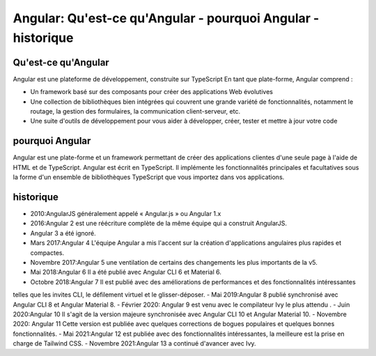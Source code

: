 .. _an-introduction:

=====================================================================================
Angular: Qu'est-ce qu'Angular  - pourquoi Angular - historique
=====================================================================================

**Qu'est-ce qu'Angular**
__________________________

Angular est une plateforme de développement, construite sur TypeScript
En tant que plate-forme, Angular comprend :

- Un framework basé sur des composants pour créer des applications Web évolutives
  
- Une collection de bibliothèques bien intégrées qui couvrent une grande variété de fonctionnalités, notamment le routage, la gestion des formulaires, la communication client-serveur, etc.

- Une suite d'outils de développement pour vous aider à développer, créer, tester et mettre à jour votre code

**pourquoi Angular**
_____________________

Angular est une plate-forme et un framework permettant de créer des applications clientes 
d'une seule page à l'aide de HTML et de TypeScript. Angular est écrit en TypeScript. 
Il implémente les fonctionnalités principales et facultatives sous la forme d'un ensemble 
de bibliothèques TypeScript que vous importez dans vos applications.

**historique**
_______________

- 2010:AngularJS généralement appelé « Angular.js » ou Angular 1.x
- 2016:Angular 2 est une réécriture complète de la même équipe qui a construit AngularJS.
- Angular 3 a été ignoré.
- Mars 2017:Angular 4 L'équipe Angular a mis l'accent sur la création d'applications angulaires plus rapides et compactes.
- Novembre 2017:Angular 5  une ventilation de certains des changements les plus importants de la v5. 
- Mai 2018:Angular 6 Il a été publié avec Angular CLI 6 et Material 6.
- Octobre 2018:Angular 7 Il est publié avec des améliorations de performances et des fonctionnalités intéressantes 
telles que les invites CLI, le défilement virtuel et le glisser-déposer.
- Mai 2019:Angular 8 publié synchronisé avec Angular CLI 8 et Angular Material 8.
- Février 2020: Angular 9 est venu avec le compilateur Ivy le plus attendu .
- Juin 2020:Angular 10 Il s'agit de la version majeure synchronisée avec Angular CLI 10 et Angular Material 10.
- Novembre 2020: Angular 11 Cette version est publiée avec quelques corrections de bogues populaires et quelques bonnes fonctionnalités.
- Mai 2021:Angular 12 est publiée avec des fonctionnalités intéressantes, la meilleure est la prise en charge de Tailwind CSS.
- Novembre 2021:Angular 13 a continué d'avancer avec Ivy. 



